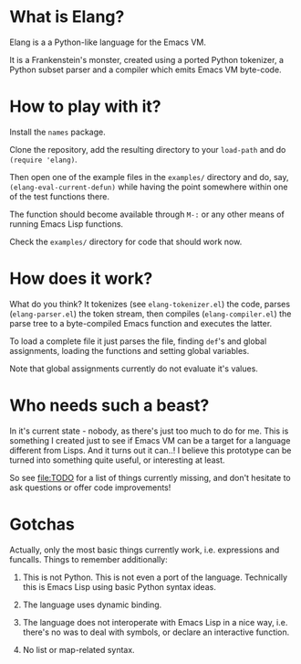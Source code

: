 [[https://api.travis-ci.org/vkazanov/elang.svg][file:https://api.travis-ci.org/vkazanov/elang.svg]]


* What is Elang?

  Elang is a a Python-like language for the Emacs VM.

  It is a Frankenstein's monster, created using a ported Python tokenizer, a
  Python subset parser and a compiler which emits Emacs VM byte-code.

* How to play with it?

  Install the ~names~ package.

  Clone the repository, add the resulting directory to your ~load-path~ and do
  ~(require 'elang)~.

  Then open one of the example files in the ~examples/~ directory and do, say,
  ~(elang-eval-current-defun)~ while having the point somewhere within one of
  the test functions there.

  The function should become available through ~M-:~ or any other means of running Emacs Lisp functions.

  Check the ~examples/~ directory for code that should work now.

* How does it work?

  What do you think? It tokenizes (see ~elang-tokenizer.el~) the code, parses
  (~elang-parser.el~) the token stream, then compiles (~elang-compiler.el~) the
  parse tree to a byte-compiled Emacs function and executes the latter.

  To load a complete file it just parses the file, finding ~def~'s and
  global assignments, loading the functions and setting global variables.

  Note that global assignments currently do not evaluate it's values.

* Who needs such a beast?

  In it's current state - nobody, as there's just too much to do for me. This is
  something I created just to see if Emacs VM can be a target for a language
  different from Lisps. And it turns out it can..! I believe this prototype can
  be turned into something quite useful, or interesting at least.

  So see [[file:TODO]] for a list of things currently missing, and don't hesitate to
  ask questions or offer code improvements!

* Gotchas

Actually, only the most basic things currently work, i.e. expressions and
funcalls. Things to remember additionally:

  1. This is not Python. This is not even a port of the language. Technically this
     is Emacs Lisp using basic Python syntax ideas.

  2. The language uses dynamic binding.

  3. The language does not interoperate with Emacs Lisp in a nice way, i.e.
     there's no was to deal with symbols, or declare an interactive function.

  4. No list or map-related syntax.
